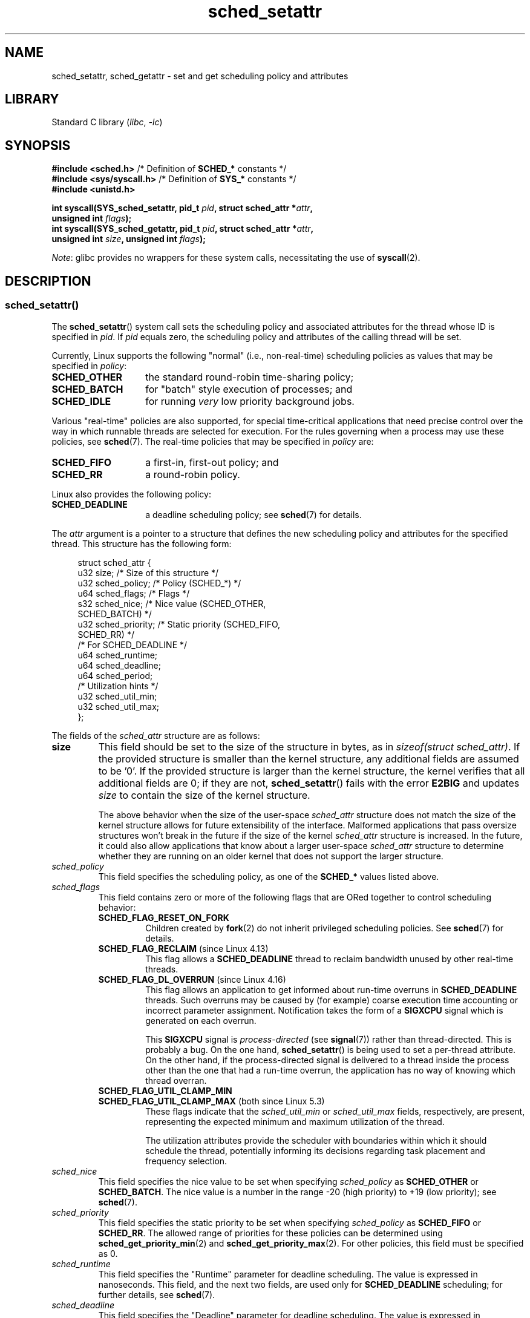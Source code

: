 .\" Copyright, The authors of the Linux man-pages project
.\"
.\" SPDX-License-Identifier: Linux-man-pages-copyleft
.\"
.TH sched_setattr 2 (date) "Linux man-pages (unreleased)"
.SH NAME
sched_setattr, sched_getattr \-
set and get scheduling policy and attributes
.SH LIBRARY
Standard C library
.RI ( libc ,\~ \-lc )
.SH SYNOPSIS
.nf
.BR "#include <sched.h>" "            /* Definition of " SCHED_* " constants */"
.BR "#include <sys/syscall.h>" "      /* Definition of " SYS_* " constants */"
.B #include <unistd.h>
.P
.BI "int syscall(SYS_sched_setattr, pid_t " pid ", struct sched_attr *" attr ,
.BI "            unsigned int " flags );
.BI "int syscall(SYS_sched_getattr, pid_t " pid ", struct sched_attr *" attr ,
.BI "            unsigned int " size ", unsigned int " flags );
.fi
.\" FIXME . Add feature test macro requirements
.P
.IR Note :
glibc provides no wrappers for these system calls,
necessitating the use of
.BR syscall (2).
.SH DESCRIPTION
.SS sched_setattr()
The
.BR sched_setattr ()
system call sets the scheduling policy and
associated attributes for the thread whose ID is specified in
.IR pid .
If
.I pid
equals zero,
the scheduling policy and attributes of the calling thread will be set.
.P
Currently, Linux supports the following "normal"
(i.e., non-real-time) scheduling policies as values that may be specified in
.IR policy :
.TP 14
.B SCHED_OTHER
the standard round-robin time-sharing policy;
.\" In the 2.6 kernel sources, SCHED_OTHER is actually called
.\" SCHED_NORMAL.
.TP
.B SCHED_BATCH
for "batch" style execution of processes; and
.TP
.B SCHED_IDLE
for running
.I very
low priority background jobs.
.P
Various "real-time" policies are also supported,
for special time-critical applications that need precise control over
the way in which runnable threads are selected for execution.
For the rules governing when a process may use these policies, see
.BR sched (7).
The real-time policies that may be specified in
.I policy
are:
.TP 14
.B SCHED_FIFO
a first-in, first-out policy; and
.TP
.B SCHED_RR
a round-robin policy.
.P
Linux also provides the following policy:
.TP 14
.B SCHED_DEADLINE
a deadline scheduling policy; see
.BR sched (7)
for details.
.P
The
.I attr
argument is a pointer to a structure that defines
the new scheduling policy and attributes for the specified thread.
This structure has the following form:
.P
.in +4n
.EX
struct sched_attr {
    u32 size;              /* Size of this structure */
    u32 sched_policy;      /* Policy (SCHED_*) */
    u64 sched_flags;       /* Flags */
    s32 sched_nice;        /* Nice value (SCHED_OTHER,
                              SCHED_BATCH) */
    u32 sched_priority;    /* Static priority (SCHED_FIFO,
                              SCHED_RR) */
    /* For SCHED_DEADLINE */
    u64 sched_runtime;
    u64 sched_deadline;
    u64 sched_period;
\&
    /* Utilization hints */
    u32 sched_util_min;
    u32 sched_util_max;
};
.EE
.in
.P
The fields of the
.I sched_attr
structure are as follows:
.TP
.B size
This field should be set to the size of the structure in bytes, as in
.IR "sizeof(struct sched_attr)" .
If the provided structure is smaller than the kernel structure,
any additional fields are assumed to be '0'.
If the provided structure is larger than the kernel structure,
the kernel verifies that all additional fields are 0;
if they are not,
.BR sched_setattr ()
fails with the error
.B E2BIG
and updates
.I size
to contain the size of the kernel structure.
.IP
The above behavior when the size of the user-space
.I sched_attr
structure does not match the size of the kernel structure
allows for future extensibility of the interface.
Malformed applications that pass oversize structures
won't break in the future if the size of the kernel
.I sched_attr
structure is increased.
In the future,
it could also allow applications that know about a larger user-space
.I sched_attr
structure to determine whether they are running on an older kernel
that does not support the larger structure.
.TP
.I sched_policy
This field specifies the scheduling policy, as one of the
.B SCHED_*
values listed above.
.TP
.I sched_flags
This field contains zero or more of the following flags
that are ORed together to control scheduling behavior:
.RS
.TP
.B SCHED_FLAG_RESET_ON_FORK
Children created by
.BR fork (2)
do not inherit privileged scheduling policies.
See
.BR sched (7)
for details.
.TP
.BR SCHED_FLAG_RECLAIM " (since Linux 4.13)"
.\" 2d4283e9d583a3ee8cfb1cbb9c1270614df4c29d
This flag allows a
.B SCHED_DEADLINE
thread to reclaim bandwidth unused by other real-time threads.
.\" Bandwidth reclaim is done via the GRUB algorithm; see
.\" Documentation/scheduler/sched-deadline.txt
.TP
.BR SCHED_FLAG_DL_OVERRUN " (since Linux 4.16)"
.\" commit 34be39305a77b8b1ec9f279163c7cdb6cc719b91
This flag allows an application to get informed about run-time overruns in
.B SCHED_DEADLINE
threads.
Such overruns may be caused by (for example) coarse execution time accounting
or incorrect parameter assignment.
Notification takes the form of a
.B SIGXCPU
signal which is generated on each overrun.
.IP
This
.B SIGXCPU
signal is
.I process-directed
(see
.BR signal (7))
rather than thread-directed.
This is probably a bug.
On the one hand,
.BR sched_setattr ()
is being used to set a per-thread attribute.
On the other hand, if the process-directed signal is delivered to
a thread inside the process other than the one that had a run-time overrun,
the application has no way of knowing which thread overran.
.TP
.B SCHED_FLAG_UTIL_CLAMP_MIN
.TQ
.BR SCHED_FLAG_UTIL_CLAMP_MAX " (both since Linux 5.3)"
These flags indicate that the
.I
sched_util_min
or
.I
sched_util_max
fields, respectively, are present,
representing the expected minimum and maximum utilization of the thread.
.IP
The utilization attributes provide the scheduler with boundaries
within which it should schedule the thread,
potentially informing its decisions
regarding task placement and frequency selection.
.RE
.TP
.I sched_nice
This field specifies the nice value to be set when specifying
.I sched_policy
as
.B SCHED_OTHER
or
.BR SCHED_BATCH .
The nice value is a number in the range \-20 (high priority)
to +19 (low priority); see
.BR sched (7).
.TP
.I sched_priority
This field specifies the static priority to be set when specifying
.I sched_policy
as
.B SCHED_FIFO
or
.BR SCHED_RR .
The allowed range of priorities for these policies can be determined using
.BR sched_get_priority_min (2)
and
.BR sched_get_priority_max (2).
For other policies, this field must be specified as 0.
.TP
.I sched_runtime
This field specifies the "Runtime" parameter for deadline scheduling.
The value is expressed in nanoseconds.
This field, and the next two fields,
are used only for
.B SCHED_DEADLINE
scheduling; for further details, see
.BR sched (7).
.TP
.I sched_deadline
This field specifies the "Deadline" parameter for deadline scheduling.
The value is expressed in nanoseconds.
.TP
.I sched_period
This field specifies the "Period" parameter for deadline scheduling.
The value is expressed in nanoseconds.
.TP
.I sched_util_min
.TQ
.IR sched_util_max " (both since Linux 5.3)"
These fields specify the expected minimum and maximum utilization, respectively.
They are ignored unless their corresponding
.B SCHED_FLAG_UTIL_CLAMP_MIN
or
.B SCHED_FLAG_UTIL_CLAMP_MAX
is set in
.IR sched_flags .
.IP
Utilization is a value in the range [0, 1024], representing the percentage of
CPU time used by a task when running at the maximum frequency
on the highest capacity CPU of the system.
This is a fixed point representation, where 1024 corresponds to 100%,
and 0 corresponds to 0%.
For example,
a 20% utilization task is
a task running for 2ms every 10ms at maximum frequency and is represented by a
utilization value of
.IR 0.2\~*\~1024\~=\~205 .
.IP
A task with a minimum utilization value larger than 0 is more likely
scheduled on a CPU with a capacity big enough to fit the specified value.
A task with a maximum utilization value smaller than 1024 is more likely
scheduled on a CPU with no more capacity than the specified value.
.IP
A task utilization boundary can be reset by setting its field to
.B UINT32_MAX
(since Linux 5.11).
.P
The
.I flags
argument is provided to allow for future extensions to the interface;
in the current implementation it must be specified as 0.
.\"
.\"
.SS sched_getattr()
The
.BR sched_getattr ()
system call fetches the scheduling policy and the
associated attributes for the thread whose ID is specified in
.IR pid .
If
.I pid
equals zero,
the scheduling policy and attributes of the calling thread
will be retrieved.
.P
The
.I size
argument should be set to the size of the
.I sched_attr
structure as known to user space.
The value must be at least as large as the size of the initially published
.I sched_attr
structure, or the call fails with the error
.BR EINVAL .
.P
The retrieved scheduling attributes are placed in the fields of the
.I sched_attr
structure pointed to by
.IR attr .
The kernel sets
.I attr.size
to the size of its
.I sched_attr
structure.
.P
If the caller-provided
.I attr
buffer is larger than the kernel's
.I sched_attr
structure,
the additional bytes in the user-space structure are not touched.
If the caller-provided structure is smaller than the kernel
.I sched_attr
structure, the kernel will silently not return any values which would be stored
outside the provided space.
As with
.BR sched_setattr (),
these semantics allow for future extensibility of the interface.
.P
The
.I flags
argument is provided to allow for future extensions to the interface;
in the current implementation it must be specified as 0.
.SH RETURN VALUE
On success,
.BR sched_setattr ()
and
.BR sched_getattr ()
return 0.
On error, \-1 is returned, and
.I errno
is set to indicate the error.
.SH ERRORS
.BR sched_getattr ()
and
.BR sched_setattr ()
can both fail for the following reasons:
.TP
.B EINVAL
.I attr
is NULL; or
.I pid
is negative; or
.I flags
is not zero.
.TP
.B ESRCH
The thread whose ID is
.I pid
could not be found.
.P
In addition,
.BR sched_getattr ()
can fail for the following reasons:
.TP
.B E2BIG
The buffer specified by
.I size
and
.I attr
is too small.
.TP
.B EINVAL
.I size
is invalid; that is, it is smaller than the initial version of the
.I sched_attr
structure (48 bytes) or larger than the system page size.
.P
In addition,
.BR sched_setattr ()
can fail for the following reasons:
.TP
.B E2BIG
The buffer specified by
.I size
and
.I attr
is larger than the kernel structure,
and one or more of the excess bytes is nonzero.
.TP
.B EBUSY
.B SCHED_DEADLINE
admission control failure, see
.BR sched (7).
.TP
.B EINVAL
.I attr.sched_policy
is not one of the recognized policies.
.TP
.B EINVAL
.I attr.sched_flags
contains a flag other than
.BR SCHED_FLAG_RESET_ON_FORK .
.TP
.B EINVAL
.I attr.sched_priority
is invalid.
.TP
.B EINVAL
.I attr.sched_policy
is
.BR SCHED_DEADLINE ,
and the deadline scheduling parameters in
.I attr
are invalid.
.TP
.B EINVAL
.I attr.sched_flags
contains
.B SCHED_FLAG_UTIL_CLAMP_MIN
or
.BR SCHED_FLAG_UTIL_CLAMP_MAX ,
and
.I attr.sched_util_min
or
.I attr.sched_util_max
are out of bounds.
.TP
.B EOPNOTSUPP
.B SCHED_FLAG_UTIL_CLAMP
was provided, but the kernel was not built with
.B CONFIG_UCLAMP_TASK
support.
.TP
.B EPERM
The caller does not have appropriate privileges.
.TP
.B EPERM
The CPU affinity mask of the thread specified by
.I pid
does not include all CPUs in the system
(see
.BR sched_setaffinity (2)).
.SH STANDARDS
Linux.
.SH HISTORY
Linux 3.14.
.\" FIXME . Add glibc version
.SH NOTES
glibc does not provide wrappers for these system calls; call them using
.BR syscall (2).
.P
.BR sched_setattr ()
provides a superset of the functionality of
.BR sched_setscheduler (2),
.BR sched_setparam (2),
.BR nice (2),
and (other than the ability to set the priority of all processes
belonging to a specified user or all processes in a specified group)
.BR setpriority (2).
Analogously,
.BR sched_getattr ()
provides a superset of the functionality of
.BR sched_getscheduler (2),
.BR sched_getparam (2),
and (partially)
.BR getpriority (2).
.SH BUGS
In Linux versions up to
.\" FIXME . patch sent to Peter Zijlstra
3.15,
.BR sched_setattr ()
failed with the error
.B EFAULT
instead of
.B E2BIG
for the case described in ERRORS.
.P
Up to Linux 5.3,
.BR sched_getattr ()
failed with the error
.B EFBIG
if the in-kernel
.I sched_attr
structure was larger than the
.I size
passed by user space.
.\" In Linux versions up to up 3.15,
.\" FIXME . patch from Peter Zijlstra pending
.\" .BR sched_setattr ()
.\" allowed a negative
.\" .I attr.sched_policy
.\" value.
.SH SEE ALSO
.ad l
.nh
.BR chrt (1),
.BR nice (2),
.BR sched_get_priority_max (2),
.BR sched_get_priority_min (2),
.BR sched_getaffinity (2),
.BR sched_getparam (2),
.BR sched_getscheduler (2),
.BR sched_rr_get_interval (2),
.BR sched_setaffinity (2),
.BR sched_setparam (2),
.BR sched_setscheduler (2),
.BR sched_yield (2),
.BR setpriority (2),
.BR pthread_getschedparam (3),
.BR pthread_setschedparam (3),
.BR pthread_setschedprio (3),
.BR capabilities (7),
.BR cpuset (7),
.BR sched (7)
.ad
